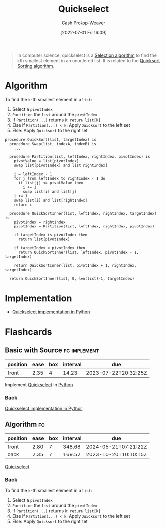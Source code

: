 :PROPERTIES:
:ID:       df6876e1-5035-4432-9b8a-19898faa4fdd
:LAST_MODIFIED: [2023-07-08 Sat 08:03]
:END:
#+title: Quickselect
#+hugo_custom_front_matter: :slug "df6876e1-5035-4432-9b8a-19898faa4fdd"
#+author: Cash Prokop-Weaver
#+date: [2022-07-01 Fri 16:09]
#+filetags: :concept:

#+begin_quote
In computer science, quickselect is a [[id:7fbcef27-68c4-4793-8fc0-e10114318765][Selection algorithm]] to find the kth smallest element in an unordered list. It is related to the [[id:d7bcd831-6a3f-4885-a654-15f0b11c9966][Quicksort]] [[id:093fae33-1843-4271-b7cd-336553b9aac9][Sorting algorithm]].
#+end_quote

* Algorithm

To find the =k=-th smallest element in a =list=:

1. Select a =pivotIndex=
2. =Partition= the =list= around the =pivotIndex=
3. If =Partition(...)= returns =k=: =return list[k]=
4. Else if =Partition(...) < k=: Apply =Quicksort= to the left set
5. Else: Apply =Quicksort= to the right set

#+begin_src
procedure QuickSort(list, targetIndex) is
  procedure Swap(list, indexA, indexB) is
    ...

  procedure Partition(list, leftIndex, rightIndex, pivotIndex) is
    pivotValue = list[pivotIndex]
    swap list[pivotIndex] and list[rightIndex]

    i = leftIndex - 1
    for j from leftIndex to rightIndex - 1 do
      if list[j] <= pivotValue then
        i += 1
        swap list[i] and list[j]
    i += 1
    swap list[i] and list[rightIndex]
    return i

  procedure QuickSortInner(list, leftIndex, rightIndex, targetIndex) is
    pivotIndex = rightIndex
    pivotIndex = Partition(list, leftIndex, rightIndex, pivotIndex)

    if targetIndex is pivotIndex then
      return list[pivotIndex]

    if targetIndex < pivotIndex then
      return QuickSortInner(list, leftIndex, pivotIndex - 1, targetIndex)

    return QuickSortInner(list, pivotIndex + 1, rightIndex, targetIndex)

  return QuickSortInner(list, 0, len(list)-1, targetIndex)
#+end_src

* Implementation

- [[id:ffec0117-bbea-4197-865c-112e417c8f1d][Quickselect implementation in Python]]

* Flashcards
:PROPERTIES:
:ANKI_DECK: Default
:END:

** Basic with Source :fc:implement:
:PROPERTIES:
:ID:       464adc50-faf3-444b-a522-2cc35e497d61
:ANKI_NOTE_ID: 1662498708646
:FC_CREATED: 2022-09-06T21:11:48Z
:FC_TYPE:  normal
:FC_BLOCKED_BY: ed13ac90-e2d7-4d6b-a22b-2987362aa88d
:END:
:REVIEW_DATA:
| position | ease | box | interval | due                  |
|----------+------+-----+----------+----------------------|
| front    | 2.35 |   4 |    14.23 | 2023-07-22T20:32:25Z |
:END:

Implement [[id:df6876e1-5035-4432-9b8a-19898faa4fdd][Quickselect]] in [[id:27b0e33a-6754-40b8-99d8-46650e8626aa][Python]]

*** Back
[[id:ffec0117-bbea-4197-865c-112e417c8f1d][Quickselect implementation in Python]]

** Algorithm :fc:
:PROPERTIES:
:ID:       ed13ac90-e2d7-4d6b-a22b-2987362aa88d
:ANKI_NOTE_ID: 1662498717045
:FC_CREATED: 2022-09-06T21:11:57Z
:FC_TYPE:  double
:END:
:REVIEW_DATA:
| position | ease | box | interval | due                  |
|----------+------+-----+----------+----------------------|
| front    | 2.80 |   7 |   348.68 | 2024-05-21T07:21:22Z |
| back     | 2.35 |   7 |   169.52 | 2023-10-20T10:10:15Z |
:END:

[[id:df6876e1-5035-4432-9b8a-19898faa4fdd][Quickselect]]

*** Back
To find the =k=-th smallest element in a =list=:

1. Select a =pivotIndex=
2. =Partition= the =list= around the =pivotIndex=
3. If =Partition(...)= returns =k=: =return list[k]=
4. Else if =Partition(...) < k=: Apply =Quicksort= to the left set
5. Else: Apply =Quicksort= to the right set
